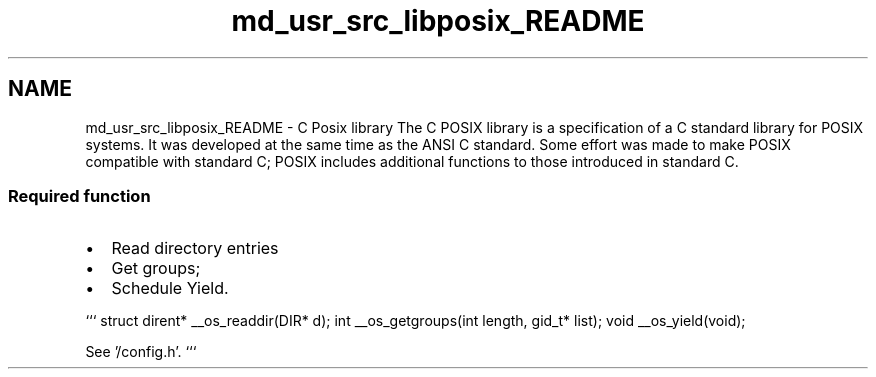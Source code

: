 .TH "md_usr_src_libposix_README" 3 "Sun Nov 9 2014" "Version 0.1" "aPlus" \" -*- nroff -*-
.ad l
.nh
.SH NAME
md_usr_src_libposix_README \- C Posix library 
The C POSIX library is a specification of a C standard library for POSIX systems\&. It was developed at the same time as the ANSI C standard\&. Some effort was made to make POSIX compatible with standard C; POSIX includes additional functions to those introduced in standard C\&.
.PP
.SS "Required function"
.PP
.IP "\(bu" 2
Read directory entries
.IP "\(bu" 2
Get groups;
.IP "\(bu" 2
Schedule Yield\&.
.PP
.PP
``` struct dirent* __os_readdir(DIR* d); int __os_getgroups(int length, gid_t* list); void __os_yield(void);
.PP
See '/config\&.h'\&. ``` 
